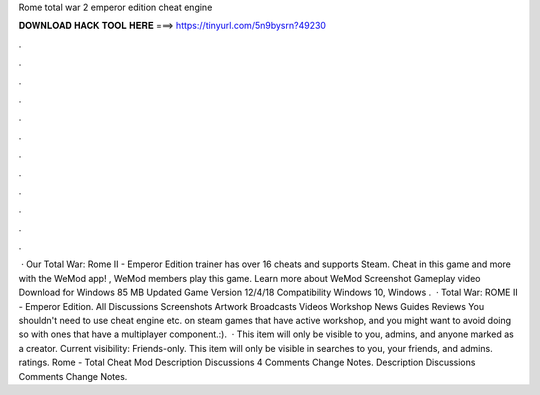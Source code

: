 Rome total war 2 emperor edition cheat engine

𝐃𝐎𝐖𝐍𝐋𝐎𝐀𝐃 𝐇𝐀𝐂𝐊 𝐓𝐎𝐎𝐋 𝐇𝐄𝐑𝐄 ===> https://tinyurl.com/5n9bysrn?49230

.

.

.

.

.

.

.

.

.

.

.

.

 · Our Total War: Rome II - Emperor Edition trainer has over 16 cheats and supports Steam. Cheat in this game and more with the WeMod app! , WeMod members play this game. Learn more about WeMod Screenshot Gameplay video Download for Windows 85 MB Updated Game Version 12/4/18 Compatibility Windows 10, Windows .  · Total War: ROME II - Emperor Edition. All Discussions Screenshots Artwork Broadcasts Videos Workshop News Guides Reviews You shouldn't need to use cheat engine etc. on steam games that have active workshop, and you might want to avoid doing so with ones that have a multiplayer component.:).  · This item will only be visible to you, admins, and anyone marked as a creator. Current visibility: Friends-only. This item will only be visible in searches to you, your friends, and admins. ratings. Rome - Total Cheat Mod Description Discussions 4 Comments Change Notes. Description Discussions Comments Change Notes.